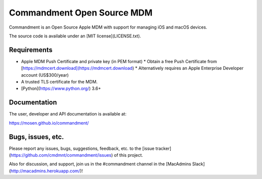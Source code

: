 ===========================
Commandment Open Source MDM
===========================

.. image:: https://travis-ci.org/cmdmnt/commandment.svg?branch=master
   :target: https://travis-ci.org/cmdmnt/commandment

Commandment is an Open Source Apple MDM with support for managing iOS and macOS devices.

The source code is available under an [MIT license](LICENSE.txt).

------------
Requirements
------------

* Apple MDM Push Certificate and private key (in PEM format)
  * Obtain a free Push Certificate from [https://mdmcert.download](https://mdmcert.download)
  * Alternatively requires an Apple Enterprise Developer account (US$300/year)
* A trusted TLS certificate for the MDM.
* [Python](https://www.python.org/) 3.6+

-------------
Documentation
-------------

The user, developer and API documentation is available at:

https://mosen.github.io/commandment/    

------------------
Bugs, issues, etc.
------------------

Please report any issues, bugs, suggestions, feedback, etc. 
to the [issue tracker](https://github.com/cmdmnt/commandment/issues) of this project.

Also for discussion, and support, join us in the #commandment channel in the [MacAdmins Slack](http://macadmins.herokuapp.com/)!